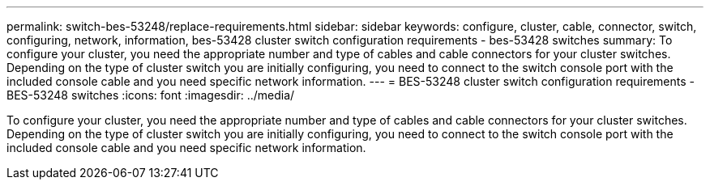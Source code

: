 ---
permalink: switch-bes-53248/replace-requirements.html
sidebar: sidebar
keywords: configure, cluster, cable, connector, switch, configuring, network, information, bes-53428 cluster switch configuration requirements - bes-53428 switches
summary: To configure your cluster, you need the appropriate number and type of cables and cable connectors for your cluster switches. Depending on the type of cluster switch you are initially configuring, you need to connect to the switch console port with the included console cable and you need specific network information.
---
= BES-53248 cluster switch configuration requirements - BES-53248 switches
:icons: font
:imagesdir: ../media/

[.lead]
To configure your cluster, you need the appropriate number and type of cables and cable connectors for your cluster switches. Depending on the type of cluster switch you are initially configuring, you need to connect to the switch console port with the included console cable and you need specific network information.
